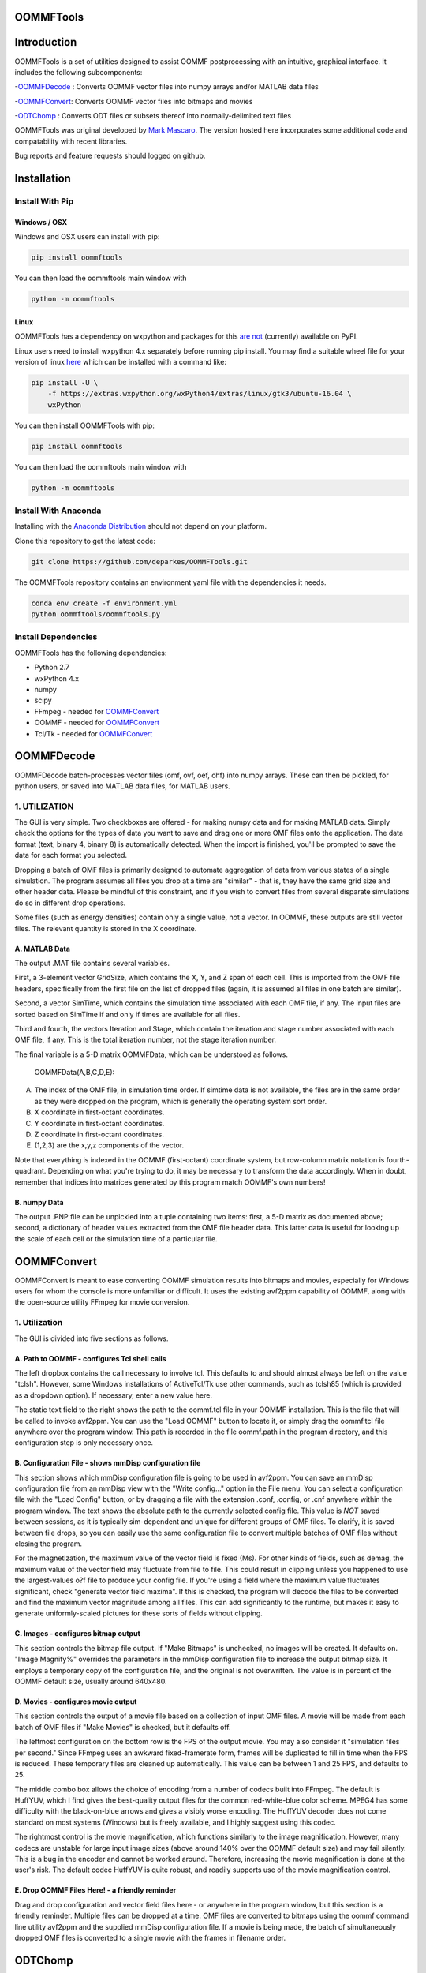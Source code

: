 OOMMFTools
==========


.. image:: https://oommftools.github.io/assets/main_window.png
   :target: https://oommftools.github.io/assets/main_window.png
   :alt: OOMMFTools Main Window


Introduction
============

OOMMFTools is a set of utilities designed to assist OOMMF postprocessing with an intuitive, graphical interface. It includes the following subcomponents:

-\ `OOMMFDecode <#oommfdecode>`_ : Converts OOMMF vector files into numpy arrays and/or MATLAB data files

-\ `OOMMFConvert <#oommfconvert>`_\ : Converts OOMMF vector files into bitmaps and movies

-\ `ODTChomp <#odtchomp>`_ : Converts ODT files or subsets thereof into normally-delimited text files

OOMMFTools was original developed by `Mark Mascaro <http://web.mit.edu/daigohji/projects/OOMMFTools/>`_. The version hosted here incorporates some additional code and compatability with recent libraries.

Bug reports and feature requests should logged on github.

Installation
============

Install With Pip
----------------

Windows / OSX
^^^^^^^^^^^^^

Windows and OSX users can install with pip:

.. code-block::

   pip install oommftools

You can then load the oommftools main window with 

.. code-block::

   python -m oommftools

Linux
^^^^^

OOMMFTools has a dependency on wxpython and packages for this `are not <https://wxpython.org/blog/2017-08-17-builds-for-linux-with-pip/index.html>`_ (currently) available on PyPI. 

Linux users need to install wxpython 4.x separately before running pip install. You may find a suitable wheel file for your version of linux `here <https://wxpython.org/pages/downloads/index.html>`_ which can be installed with a command like:

.. code-block::

   pip install -U \
       -f https://extras.wxpython.org/wxPython4/extras/linux/gtk3/ubuntu-16.04 \
       wxPython

You can then install OOMMFTools with pip:

.. code-block::

   pip install oommftools

You can then load the oommftools main window with 

.. code-block::

   python -m oommftools

Install With Anaconda
---------------------

Installing with the `Anaconda Distribution <https://www.continuum.io/downloads>`_ should not depend on your platform.

Clone this repository to get the latest code:

.. code-block::

   git clone https://github.com/deparkes/OOMMFTools.git

The OOMMFTools repository contains an environment yaml file with the dependencies it needs.

.. code-block::

   conda env create -f environment.yml
   python oommftools/oommftools.py

Install Dependencies
--------------------

OOMMFTools has the following dependencies:


* Python 2.7
* wxPython 4.x
* numpy
* scipy
* FFmpeg - needed for `OOMMFConvert <#oommfconvert>`_
* OOMMF - needed for `OOMMFConvert <#oommfconvert>`_
* Tcl/Tk - needed for `OOMMFConvert <#oommfconvert>`_

OOMMFDecode
===========

OOMMFDecode batch-processes vector files (omf, ovf, oef, ohf) into numpy arrays. These can then be pickled, for python users, or saved into MATLAB data files, for MATLAB users.


.. image:: https://oommftools.github.io/assets/oommfdecode_window.png
   :target: https://oommftools.github.io/assets/oommfdecode_window.png
   :alt: OOMMFTools OOMMFDecode


1. UTILIZATION
--------------

The GUI is very simple. Two checkboxes are offered - for making numpy data and for making MATLAB data. Simply check the options for the types of data you want to save and drag one or more OMF files onto the application. The data format (text, binary 4, binary 8) is automatically detected. When the import is finished, you'll be prompted to save the data for each format you selected.

Dropping a batch of OMF files is primarily designed to automate aggregation of data from various states of a single simulation. The program assumes all files you drop at a time are "similar" - that is, they have the same grid size and other header data. Please be mindful of this constraint, and if you wish to convert files from several disparate simulations do so in different drop operations.

Some files (such as energy densities) contain only a single value, not a vector. In OOMMF, these outputs are still vector files. The relevant quantity is stored in the X coordinate.

A. MATLAB Data
^^^^^^^^^^^^^^

The output .MAT file contains several variables.

First, a 3-element vector GridSize, which contains the X, Y, and Z span of each cell. This is imported from the OMF file headers, specifically from the first file on the list of dropped files (again, it is assumed all files in one batch are similar).

Second, a vector SimTime, which contains the simulation time associated with each OMF file, if any. The input files are sorted based on SimTime if and only if times are available for all files.

Third and fourth, the vectors Iteration and Stage, which contain the iteration and stage number associated with each OMF file, if any. This is the total iteration number, not the stage iteration number.

The final variable is a 5-D matrix OOMMFData, which can be understood as follows.

  OOMMFData(A,B,C,D,E):

A. The index of the OMF file, in simulation time order. If simtime data is not available, the files are in the same order as they were dropped on the program, which is generally the operating system sort order.

B. X coordinate in first-octant coordinates.

C. Y coordinate in first-octant coordinates.

D. Z coordinate in first-octant coordinates.

E. (1,2,3) are the x,y,z components of the vector.

Note that everything is indexed in the OOMMF (first-octant) coordinate system, but row-column matrix notation is fourth-quadrant. Depending on what you're trying to do, it may be necessary to transform the data accordingly. When in doubt, remember that indices into matrices generated by this program match OOMMF's own numbers!

B. numpy Data
^^^^^^^^^^^^^

The output .PNP file can be unpickled into a tuple containing two items: first, a 5-D matrix as documented above; second, a dictionary of header values extracted from the OMF file header data. This latter data is useful for looking up the scale of each cell or the simulation time of a particular file.

OOMMFConvert
============

OOMMFConvert is meant to ease converting OOMMF simulation results into bitmaps and movies, especially for Windows users for whom the console is more unfamiliar or difficult. It uses the existing avf2ppm capability of OOMMF, along with the open-source utility FFmpeg for movie conversion.


.. image:: https://oommftools.github.io/assets/oommfconvert_window.png
   :target: https://oommftools.github.io/assets/oommfconvert_window.png
   :alt: OOMMFTools OOMMFConvert


1. Utilization
--------------

The GUI is divided into five sections as follows.

A. Path to OOMMF - configures Tcl shell calls
^^^^^^^^^^^^^^^^^^^^^^^^^^^^^^^^^^^^^^^^^^^^^

The left dropbox contains the call necessary to involve tcl. This defaults to and should almost always be left on the value "tclsh".  However, some Windows installations of ActiveTcl/Tk use other commands, such as tclsh85  (which is provided as a dropdown option). If necessary, enter a new value here.

The static text field to the right shows the path to the oommf.tcl file in your OOMMF installation. This is the file that will be called to invoke avf2ppm. You can use the "Load OOMMF" button to locate it, or simply drag the oommf.tcl file anywhere over the program window. This path is recorded in the file oommf.path in the program directory, and this configuration step is only necessary once.

B. Configuration File - shows mmDisp configuration file
^^^^^^^^^^^^^^^^^^^^^^^^^^^^^^^^^^^^^^^^^^^^^^^^^^^^^^^

This section shows which mmDisp configuration file is going to be used in avf2ppm. You can save an mmDisp configuration file from an mmDisp view with the "Write config..." option in the File menu. You can select a configuration file with the "Load Config" button, or by dragging a file with the extension .conf, .config, or .cnf anywhere within the program window. The text shows the absolute path to the currently selected config file. This value is *NOT* saved between sessions, as it is typically sim-dependent and unique for different groups of OMF files. To clarify, it is saved between file drops, so you can easily use the same configuration file to convert multiple batches of OMF files without closing the program.

For the magnetization, the maximum value of the vector field is fixed (Ms). For other kinds of fields, such as demag, the maximum value of the vector field may fluctuate from file to file. This could result in clipping unless you happened to use the largest-values o?f file to produce your config file. If you're using a field where the maximum value fluctuates significant, check "generate vector field maxima". If this is checked, the program will decode the files to be converted and find the maximum vector magnitude among all files. This can add significantly to the runtime, but makes it easy to generate uniformly-scaled pictures for these sorts of fields without clipping.

C. Images - configures bitmap output
^^^^^^^^^^^^^^^^^^^^^^^^^^^^^^^^^^^^

This section controls the bitmap file output. If "Make Bitmaps" is unchecked, no images will be created. It defaults on. "Image Magnify%" overrides the parameters in the mmDisp configuration file to increase the output bitmap size. It employs a temporary copy of the configuration file, and the original is not overwritten. The value is in percent of the OOMMF default size, usually
around 640x480.

D. Movies - configures movie output
^^^^^^^^^^^^^^^^^^^^^^^^^^^^^^^^^^^

This section controls the output of a movie file based on a collection of input OMF files. A movie will be made from each batch of OMF files if "Make Movies" is checked, but it defaults off.

The leftmost configuration on the bottom row is the FPS of the output movie. You may also consider it "simulation files per second." Since FFmpeg uses an awkward fixed-framerate form, frames will be duplicated to fill in time when the FPS is reduced. These temporary files are cleaned up automatically. This value can be between 1 and 25 FPS, and defaults to 25.

The middle combo box allows the choice of encoding from a number of codecs built into FFmpeg. The default is HuffYUV, which I find gives the best-quality output files for the common red-white-blue color scheme. MPEG4 has some difficulty with the black-on-blue arrows and gives a visibly worse encoding. The HuffYUV decoder does not come standard on most systems (Windows) but is freely available, and I highly suggest using this codec.

The rightmost control is the movie magnification, which functions similarly to the image magnification. However, many codecs are unstable for large input image sizes (above around 140% over the OOMMF default size) and may fail silently. This is a bug in the encoder and cannot be worked around. Therefore, increasing the movie magnification is done at the user's risk. The default codec HuffYUV is quite robust, and readily supports use of the movie magnification control.

E. Drop OOMMF Files Here! - a friendly reminder
^^^^^^^^^^^^^^^^^^^^^^^^^^^^^^^^^^^^^^^^^^^^^^^

Drag and drop configuration and vector field files here - or anywhere in the program window, but this section is a friendly reminder. Multiple files can be dropped at a time. OMF files are converted to bitmaps using the oommf command line utility avf2ppm and the supplied mmDisp configuration file. If a movie is being made, the batch of simultaneously dropped OMF files is converted to a single movie with the frames in filename order.

ODTChomp
========

ODTChomp takes in ODT data tables, simplifies the name scheme to the extent it it possible, and outputs the desired columns into a text file with a given delimeter. The behavior is rather distict from odtcols, which is better at fixed-width rather than fixed-delimitation formatting.


.. image:: https://oommftools.github.io/assets/odtchomp_window.png
   :target: https://oommftools.github.io/assets/odtchomp_window.png
   :alt: OOMMFTools ODTChomp


1. Utilization
--------------

Begin by loading an ODT file. Drag-and-drop also works. The leftmost panel shows the columns found in the ODT file, using a simplified name scheme that uses the minimum number of uniquely identifying descriptors. The result is generally very human-readable unless the simulation file is extremely complex. The right panel shows which data fields will appear in the output file.

Double-clicking an entry in the left panel, or clicking an entry and then the "-->" button, will mark it for export. Double-clicking an entry in the right panel, or clicking an entry and then the "<--" button, will remove it from the export. The subsequent set of buttons can be used to add or remove all fields from the output file. The "Move Up" and "Move Down" buttons affect the item highlighted in the right panel, and are used to reorder the output columns.

The radio buttons between the two panels choose the delimiting symbol for the values in the output. For example, if you want the comma-separated values commonly used by Excel, choose comma. If you choose space as the delimited, spaces that appear in column names will be replaced by underscores in the output.

Finally, the export button writes the selected columns in the selected order to a plaintext file.

2. Batch Mode
-------------

The checkbox just above the Export button enables Batch Mode. Batch Mode is designed to extract the same data fields from a large group of ODT files using drag-and-drop. Batch Mode can only be used once one file has already been loaded and export data has been selected. Even if Batch Mode is checked, if no file has previously been loaded, the first file drop will give non-batch behavior.

Once a file has been loaded and data fields have been chosen, any files dragged and dropped onto ODTChomp with Batch Mode enabled will have the specified fields extracted. The output will be placed in the same folder as the dropped file, with the same filename and the ".txt" extension. Currently, dropping directories is not supported and they will not be recursed.

Development
===========

Running Tests
-------------

.. code-block::

   $pytest - run all tests
   $pytest tests/test_odtchomp.py - run test for one file
   $pytest tests/test_odtchomp.py::Test_headers_prettify - run specific test

Running pylint
--------------

pylint --extension-pkg-whitelist=wx --output-format=colorized oommftools/oommftools.py


